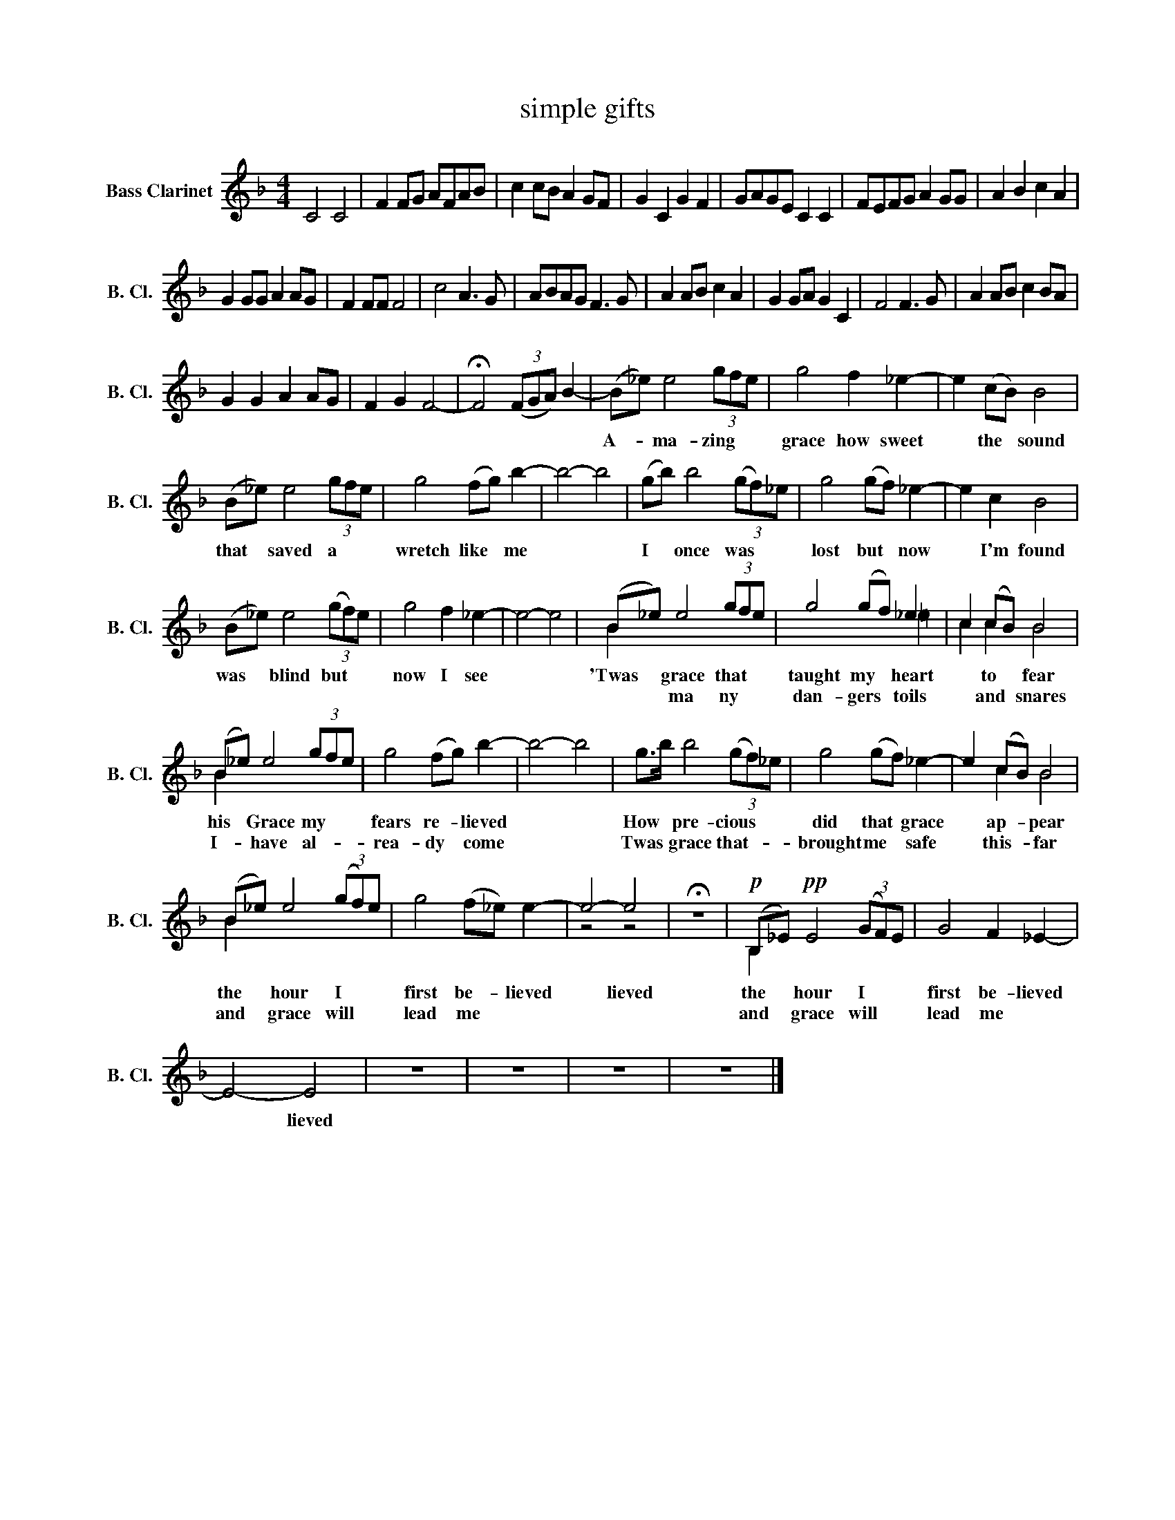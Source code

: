X:1
T:simple gifts
%%score ( 1 2 )
L:1/8
M:4/4
K:none
V:1 treble transpose=-14 nm="Bass Clarinet" snm="B. Cl."
V:2 treble transpose=-14 
V:1
[K:F] C4 C4 | F2 FG AFAB | c2 cB A2 GF | G2 C2 G2 F2 | GAGE C2 C2 | FEFG A2 GG | A2 B2 c2 A2 | %7
w: |||||||
w: |||||||
 G2 GG A2 AG | F2 FF F4 | c4 A3 G | ABAG F3 G | A2 AB c2 A2 | G2 GA G2 C2 | F4 F3 G | A2 AB c2 BA | %15
w: ||||||||
w: ||||||||
 G2 G2 A2 AG | F2 G2 F4- | !fermata!F4 (3(FGA) B2- | (B_e) e4 (3gfe | g4 f2 _e2- | e2 (cB) B4 | %21
w: |||A- * ma- zing * *|grace how sweet|* the * sound|
w: ||||||
 (B_e) e4 (3gfe | g4 (fg) b2- | b4- b4 | (gb) b4 (3(gf)_e | g4 (gf) _e2- | e2 c2 B4 | %27
w: that * saved a * *|wretch like * me||I * once was * *|lost but * now|* I'm found|
w: ||||||
 (B_e) e4 (3(gf)e | g4 f2 _e2- | e4- e4 | (B_e) e4 (3gfe | g4 (gf) _e2 | c2 (cB) B4 | %33
w: was * blind but * *|now I see||'Twas * grace that * *|taught my * heart|* to * fear|
w: |||* * ma ny * *|dan- gers * toils|* and * snares|
 (B_e) e4 (3gfe | g4 (fg) b2- | b4- b4 | g>b b4 (3(gf)_e | g4 (gf) _e2- | e2 (cB) B4 | %39
w: his * Grace my * *|fears re- * lieved||How * pre- cious * *|did that * grace|* ap- * pear|
w: I- * have al- * *|rea- dy * come||Twas * grace that- * *|brought me * safe|* this- * far|
 (B_e) e4 (3(gf)e | g4 (f_e) e2- | e4- e4 | !fermata!z8 |!p! (B,_E)!pp! E4 (3(GF)E | G4 F2 _E2- | %45
w: the * hour I * *|first be- * lieved|* lieved||the * hour I * *|first be- lieved|
w: and * grace will * *|lead me * *|||and * grace will * *|lead me *|
 E4- E4 | z8 | z8 | z8 | z8 |] %50
w: * lieved|||||
w: |||||
V:2
[K:F] x8 | x8 | x8 | x8 | x8 | x8 | x8 | x8 | x8 | x8 | x8 | x8 | x8 | x8 | x8 | x8 | x8 | x8 | %18
 x8 | x8 | x8 | x8 | x8 | x8 | x8 | x8 | x8 | x8 | x8 | x4 x4 | B2 x4 x2 | x4 x2 =e2 | c2 c2 B4 | %33
 B2 x4 x2 | x4 x2 x2 | x4 x4 | x2 x4 x2 | x4 x2 x2 | x2 c2 B4 | B2 x4 x2 | x4 x2 x2 | z4 z4 | x8 | %43
 B,2 x4 x2 | x4 x2 x2 | x4 x4 | x8 | x8 | x8 | x8 |] %50

